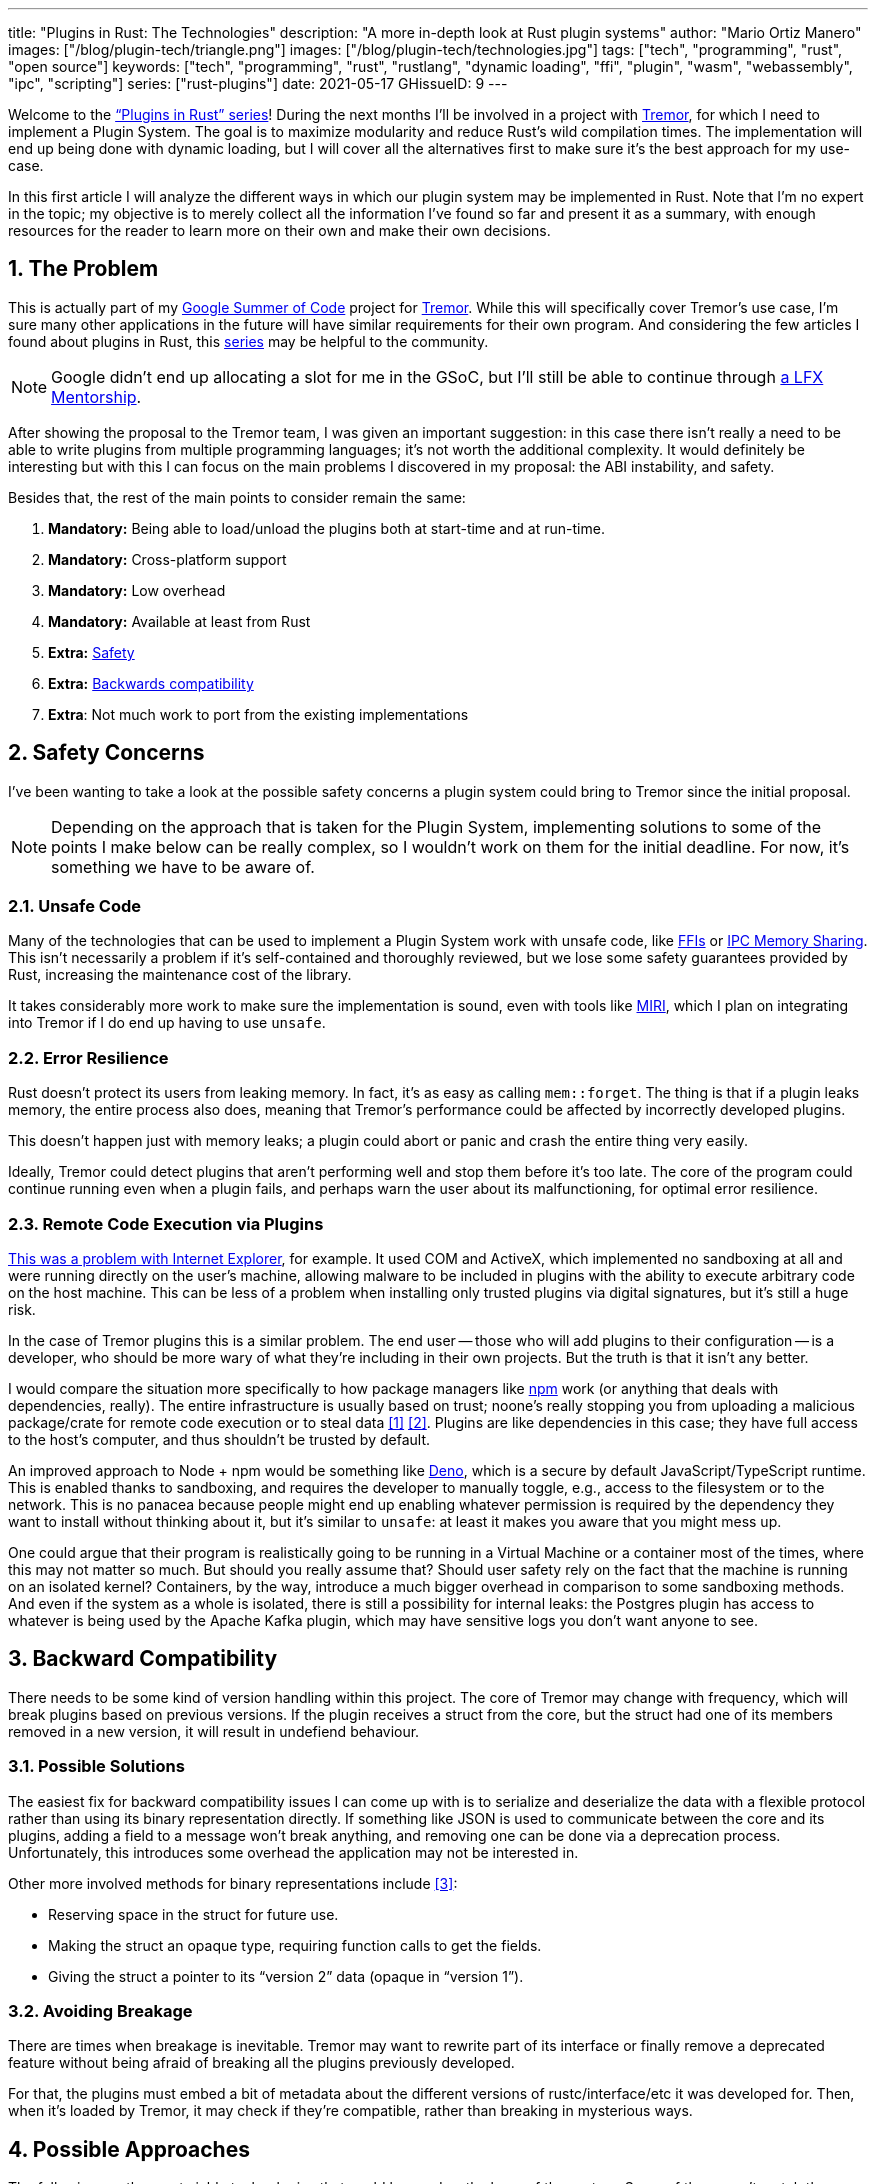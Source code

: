 ---
title: "Plugins in Rust: The Technologies"
description: "A more in-depth look at Rust plugin systems"
author: "Mario Ortiz Manero"
images: ["/blog/plugin-tech/triangle.png"]
images: ["/blog/plugin-tech/technologies.jpg"]
tags: ["tech", "programming", "rust", "open source"]
keywords: ["tech", "programming", "rust", "rustlang", "dynamic loading", "ffi", "plugin", "wasm", "webassembly", "ipc", "scripting"]
series: ["rust-plugins"]
date: 2021-05-17
GHissueID: 9
---

:sectnums:

////
TODO: properly introduce the series, explain its objectives and results.
////

Welcome to the https://nullderef.com/series/rust-plugins/["`Plugins in Rust`"
series]! During the next months I'll be involved in a project with
https://www.tremor.rs/[Tremor], for which I need to implement a Plugin System.
The goal is to maximize modularity and reduce Rust’s wild compilation times. The
implementation will end up being done with dynamic loading, but I will cover all
the alternatives first to make sure it's the best approach for my use-case.

In this first article I will analyze the different ways in which our plugin
system may be implemented in Rust. Note that I'm no expert in the topic; my
objective is to merely collect all the information I've found so far and present
it as a summary, with enough resources for the reader to learn more on their own
and make their own decisions.

[[requirements]]
== The Problem

This is actually part of my https://summerofcode.withgoogle.com/[Google Summer
of Code] project for https://www.tremor.rs/[Tremor]. While this will
specifically cover Tremor's use case, I'm sure many other applications in the
future will have similar requirements for their own program. And considering the
few articles I found about plugins in Rust, this
https://nullderef.com/series/rust-plugins/[series] may be helpful to the
community.

NOTE: Google didn't end up allocating a slot for me in the GSoC, but I'll still
be able to continue through
https://mentorship.lfx.linuxfoundation.org/project/b90f7174-fc53-40bc-b9e2-9905f88c38ff[a
LFX Mentorship].

After showing the proposal to the Tremor team, I was given an important
suggestion: in this case there isn't really a need to be able to write plugins
from multiple programming languages; it's not worth the additional complexity.
It would definitely be interesting but with this I can focus on the main
problems I discovered in my proposal: the ABI instability, and safety.

Besides that, the rest of the main points to consider remain the same:

. *Mandatory:* Being able to load/unload the plugins both at start-time and at
  run-time.
. *Mandatory:* Cross-platform support
. *Mandatory:* Low overhead
. *Mandatory:* Available at least from Rust
. *Extra:* <<safety,Safety>>
. *Extra:* <<back-comp,Backwards compatibility>>
. *Extra*: Not much work to port from the existing implementations

[[safety]]
== Safety Concerns

I've been wanting to take a look at the possible safety concerns a plugin system
could bring to Tremor since the initial proposal.

NOTE: Depending on the approach that is taken for the Plugin System,
implementing solutions to some of the points I make below can be really complex,
so I wouldn't work on them for the initial deadline. For now, it's something we
have to be aware of.

=== Unsafe Code

Many of the technologies that can be used to implement a Plugin System work with
unsafe code, like <<ffi,FFIs>> or <<memory-sharing,IPC Memory Sharing>>. This
isn't necessarily a problem if it's self-contained and thoroughly reviewed, but
we lose some safety guarantees provided by Rust, increasing the maintenance cost
of the library.

It takes considerably more work to make sure the implementation is sound, even
with tools like https://github.com/rust-lang/miri[MIRI], which I plan on
integrating into Tremor if I do end up having to use `unsafe`.

=== Error Resilience

Rust doesn't protect its users from leaking memory. In fact, it's as easy as
calling `mem::forget`. The thing is that if a plugin leaks memory, the entire
process also does, meaning that Tremor's performance could be affected by
incorrectly developed plugins.

This doesn't happen just with memory leaks; a plugin could abort or panic and
crash the entire thing very easily.

Ideally, Tremor could detect plugins that aren't performing well and stop them
before it's too late. The core of the program could continue running even when a
plugin fails, and perhaps warn the user about its malfunctioning, for optimal
error resilience.

=== Remote Code Execution via Plugins

https://en.wikipedia.org/wiki/Component_Object_Model#Security[This was a problem
with Internet Explorer], for example. It used COM and ActiveX, which implemented
no sandboxing at all and were running directly on the user's machine, allowing
malware to be included in plugins with the ability to execute arbitrary code on
the host machine. This can be less of a problem when installing only trusted
plugins via digital signatures, but it's still a huge risk.

In the case of Tremor plugins this is a similar problem. The end user -- those
who will add plugins to their configuration -- is a developer, who should be
more wary of what they're including in their own projects. But the truth is that
it isn't any better.

I would compare the situation more specifically to how package managers like
https://www.npmjs.com/[npm] work (or anything that deals with dependencies,
really). The entire infrastructure is usually based on trust; noone's really
stopping you from uploading a malicious package/crate for remote code execution
or to steal data <<npm-trust-1>> <<npm-trust-2>>. Plugins are like dependencies in
this case; they have full access to the host's computer, and thus shouldn't be
trusted by default.

An improved approach to Node + npm would be something like
https://github.com/denoland/deno[Deno], which is a secure by default
JavaScript/TypeScript runtime. This is enabled thanks to sandboxing, and
requires the developer to manually toggle, e.g., access to the filesystem or to
the network. This is no panacea because people might end up enabling whatever
permission is required by the dependency they want to install without thinking
about it, but it's similar to `unsafe`: at least it makes you aware that you
might mess up.

One could argue that their program is realistically going to be running in a
Virtual Machine or a container most of the times, where this may not matter so
much. But should you really assume that? Should user safety rely on the fact
that the machine is running on an isolated kernel? Containers, by the way,
introduce a much bigger overhead in comparison to some sandboxing methods. And
even if the system as a whole is isolated, there is still a possibility for
internal leaks: the Postgres plugin has access to whatever is being used by the
Apache Kafka plugin, which may have sensitive logs you don't want anyone to see.

[[back-comp]]
== Backward Compatibility

There needs to be some kind of version handling within this project. The core of
Tremor may change with frequency, which will break plugins based on previous
versions. If the plugin receives a struct from the core, but the struct had one
of its members removed in a new version, it will result in undefiend behaviour.

=== Possible Solutions

The easiest fix for backward compatibility issues I can come up with is to
serialize and deserialize the data with a flexible protocol rather than using
its binary representation directly. If something like JSON is used to
communicate between the core and its plugins, adding a field to a message won't
break anything, and removing one can be done via a deprecation process.
Unfortunately, this introduces some overhead the application may not be
interested in.

Other more involved methods for binary representations include <<swift-abi>>:

* Reserving space in the struct for future use.
* Making the struct an opaque type, requiring function calls to get the fields.
* Giving the struct a pointer to its "`version 2`" data (opaque in "`version
  1`").

=== Avoiding Breakage

There are times when breakage is inevitable. Tremor may want to rewrite part of
its interface or finally remove a deprecated feature without being afraid of
breaking all the plugins previously developed.

For that, the plugins must embed a bit of metadata about the different versions
of rustc/interface/etc it was developed for. Then, when it's loaded by Tremor,
it may check if they're compatible, rather than breaking in mysterious ways.

== Possible Approaches

The following are the most viable technologies that could be used as the base of
the system. Some of them won't match the requirements I mentioned earlier at
first glance, but it's a good idea to at least _consider_ all of them. I haven't
written a line of code yet, so if an approach were to catch someone's eye we
could investigate more about it. I will rate each of the alternatives in a scale
from 1 to 5 (approximately) in order to easen the decision-taking.

:rank-meh: olive white-background txt-margin-right txt-round
:rank-good: green white-background txt-margin-right txt-round
:rank-bad: red white-background txt-margin-right txt-round

[[scripting-langs]]
=== Scripting Languages

Plenty of projects use scripting languages to extend their functionality at
runtime, like Python, Ruby, Perl, Bash, or JavaScript. Most notably, Vim created
its own scripting language, Vimscript, in order to be fully customizable, and
NeoVim is now pushing http://www.lua.org/[Lua] as a first-class language for
configuration. Even Tremor itself has the interpreted query language
https://www.tremor.rs/docs/language/[Troy] for configuration.

Lua is seen in game development; it's a quite simple language with a very
performant JIT implementation, which in any case I think would be the best
option here. It could be embedded into our runtime (it's only 281 kB compiled!
<<lua-wiki>>) and used to load plugins at either start-time or run-time. And
knowing it's used in games, which are _obsessed_ with performance, it might not
be that much of a big deal in that regard.

NOTE: There are https://arewegameyet.rs/ecosystem/scripting/[languages
specifically designed to extend Rust's capabilities], which you might be
interested in, but I'll just simplify this part by going for Lua.

Rust has libraries like https://github.com/amethyst/rlua[`rlua`] which provide
bindings for interoperability with Lua. `rlua` in particular seems to focus on
having an idiomatic and safe interface, which is rare for a bindings library and
good news, though it seems to be currently semi-abandoned, and forked by
https://github.com/khvzak/mlua[`mlua`]. Unfortunately, after digging a bit the
Rust ecosystem for Lua bindings doesn't seem to be as mature as I'd like for a
project this big; there's still some work to do to reach more stability.

Lua gets extra points in safety. It's possible to sandbox it by blocking
whichever functions you don't want users to access <<lua-sandbox>> (though it's
"`tricky and generally speaking difficult to get right`"). Similarly, one can
also handle resource exhaustion issues within Lua programs. Not to mention that
this wouldn't require `unsafe` at all with an optimal set of bindings.

Anyhow, the main deal-breaker with scripting languages in this case is that it
would be extremely complicated to port everything in Tremor so that it can be
used from Lua. For new projects this could perhaps be something interesting, but
not if the entirety of the already existing plugins have to be rewritten.

Still, it's a pretty interesting option for new projects, as you have ABI
stability guarantees, solid safety overall, and it's very straightforward to
use.

. [{rank-good}]*5/5* *Cross-platform support*
. [{rank-good}]*4/5* *Low overhead*
. [{rank-meh}]*3/5* *Rust availability*
. [{rank-good}]*5/5* *Safety*
. [{rank-good}]*5/5* *Backwards compatibility*
. [{rank-bad}]*0/5* *Ease of porting existing implementations*

[[ipc]]
=== Inter-Process Communication

Another possibility for plugins is to define a protocol for Inter-Process
Communication, turning your program into a server that extends its capabilities
by connecting to external plugins. For instance, most text editors use this
method to support the
https://microsoft.github.io/language-server-protocol/[Language Server Protocol],
which uses JSON-RPC.

There are of course multiple ways to do IPC, which I'll briefly list below.
Performance-wise, this graph shows a comparison of the overhead of each of them
<<ipc-wisc>>:

image::ipc-comparison.png[IPC comparison, width=60%, align=center]

[[sockets]]
==== Based on Sockets

Sockets are the "`worst`"-performing alternative in the previous chart, but they're
so common and easy to use in most languages that it's worth taking a look at.
Using relatively lightweight protocols like
https://developers.google.com/protocol-buffers[Protocol Buffers], the
performance would be close to passing raw structs, but with improved
backwards/forwards compatibility <<protobuf-perf>>. JSON would probably not make
that big of a difference in terms of performance either. This would make it
possible to write a plugin in any language as well -- including Rust -- as long
as there's an implementation of the protocol available. But there's still
noticeable overhead when communicating via sockets; sending and receiving the
messages can be much costlier than just calling a function, even if this happens
on localhost.

This alternative is much more interesting than <<scripting-langs>> for Tremor's
specific case: we don't have to completely rewrite everything, since Rust can
still be used, and implementing the protocol to communicate between the Tremor
core and its plugins should be as easy as `\#[derive(Serialize)]` for sending
and `#[derive(Deserialize)]` for receiving.

As to safety, separate processes imply that malfunctioning plugins don't affect
Tremor directly, and the system basically consists on implementing servers,
which require no `unsafe` at all and has much more popularity and support in
Rust. It's still hard to properly sandbox the plugins, though.

Overall, I consider this a very solid solution, with its main drawback being
performance. I can't really guess the effect this would have in Tremor's speed,
so I would love to create a quick benchmark when I get to implement the first
prototypes to see if it's actually the best choice, if Tremor devs think it's
worth my time.

. [{rank-good}]*5/5* *Cross-platform support*
. [{rank-meh}]*3/5* *Low overhead*
. [{rank-good}]*5/5* *Rust availability*
. [{rank-meh}]*3/5* *Safety*
. [{rank-good}]*5/5* *Backwards compatibility*
. [{rank-good}]*5/5* *Ease of porting existing implementations*

[[pipes]]
==== Based on Pipes

Pipes have always been fairly popular specifically on Unix systems, and enable
Inter-Process Communication with less overhead than sockets. They are made to be
ran on the same machine, which is exactly what we need. The terminal file
manager https://github.com/jarun/nnn[nnn] uses this approach: plugins can read
from a FIFO (Named Pipe) to receive selections from nnn (lists of files or
directories) and act accordingly.

The rest is basically the same as with <<sockets, Sockets>>, maybe with extra
points for performance, and less for Rust availability, since there don't seem
to be any reliable libraries for pipes (maybe
https://docs.rs/interprocess/1.1.1/interprocess/[`interprocess`] or
https://crates.io/crates/ipipe[`ipipe`]). But really, are libraries necessary at
all? The `std` library
https://doc.rust-lang.org/rust-by-example/std_misc/process/pipe.html[has support
for cross-platform pipes when executing external commands] for stdin, stdout,
and stderr, which most times is enough. The plugin can just use stdin to receive
messages and stdout to send them. If that's enough for your case then it's
vastly simplified.

. [{rank-good}]*5/5* *Cross-platform support*
. [{rank-good}]*4/5* *Low overhead*
. [{rank-good}]*4/5* *Rust availability*
. [{rank-meh}]*3/5* *Safety*
. [{rank-good}]*5/5* *Backwards compatibility*
. [{rank-good}]*5/5* *Ease of porting existing implementations*

[[memory-sharing]]
==== Based on Memory Sharing

Knowing that the plugins are intended to be on the same machine as the core of
Tremor, there's no need to actually send and receive messages. One can share
memory between multiple processes and send notifications to receive updates. The
performance is comparable to using FFI, since the only overhead is the initial
cost from setting up the shared pages, having regular memory access afterwards
<<memory-share-so>>.

This feature heavily depends on the system's kernel, so it may hurt the
"`Cross-Compatibility`" requirement. We have libraries like
https://docs.rs/shared_memory[`shared_memory`] pass:[+]
https://docs.rs/raw_sync[`raw_sync`] in Rust that wrap all the OS
implementations under the same interface, but admittedly, they don't seem
anywhere near as popular as most of the other alternatives. Not to mention that
the examples for `shared_memory` _do_ use `unsafe`, and a lot of it.

Maybe if it was easier to use this would be a good idea, but IPC shared memory
doesn't seem to be any better than FFIs overall.

. [{rank-good}]*5/5* *Cross-platform support*
. [{rank-good}]*5/5* *Low overhead*
. [{rank-bad}]*2/5* *Rust availability*
. [{rank-bad}]*2/5* *Safety*
. [{rank-meh}]*3/5* *Backwards compatibility*
. [{rank-good}]*5/5* *Ease of porting existing implementations*

[[ffi]]
=== Dynamic Loading

This is possibly the _least weird_ way to implement a Plugin Development Kit,
i.e., it's the most popular method I've seen outside of Rust. A _Foreign
Function Interface_ can allow us to directly access resources in separately
compiled objects, even after the linking phase with dynamic loading. It's one of
the fastest options available because there's no overhead at all after
dynamically loading the library.

The main library for this is
https://github.com/nagisa/rust_libloading[`libloading`]. There's also the less
popular https://docs.rs/dlopen/0.1.8/dlopen/[`dlopen`] and
https://github.com/Tyleo/sharedlib[`sharedlib`], with some small differences
<<ffi-comparison>>. It seems to be a lower-level implementation for any kind of
FFI that requires `unsafe` for almost everything -- what I was expecting. Based
on it there's https://github.com/emoon/dynamic_reload[`dynamic_reload`], which
is very interesting in order to "`live reload`" the plugins when they are
recompiled. This would be useful for the development process of the plugins,
since it also handles unloading the _same plugin_ seamlessly, but that's not a
goal for this project, so I don't plan on using it. And the
https://github.com/vberger/dlib[`dlib`] crate provides macros to make the
library loading simpler, based on `libloading`.

Creating an internal interface for Tremor through C is a lot of work. But it's
unfortunately the only way to do it, since Rust-to-Rust FFI is not stable. It
has awful safety by relying heavily on `unsafe` with plenty of caveats
<<ffi-caveat-1>> <<ffi-caveat-2>>, including subtle differences between
Operating Systems <<ffi-cross-platform>> -- although `dlopen` seems to be better
in that regard <<ffi-dlopen-safety>>. Since it doesn't have a sandbox, plugins
can abort Tremor's core execution when panicking/leaking memory/similars.

I recently discovered the
https://github.com/rodrimati1992/abi_stable_crates[`abi_stable`] crate, which
guarantees stability in Rust's ABI unofficially and helps a lot with the binary
compatibility aspect.

It includes FFI-safe alternatives to many of the types in the standard library,
and even external ones (namely `crossbeam`, `parking_lot` and `serde_json`).
This works by implementing a
https://docs.rs/abi_stable/*/abi_stable/abi_stability/stable_abi_trait/trait.StableAbi.html[`StableAbi`]
trait that guarantees its FFI-safety, which may be done automatically with one
of its procedural macros. Internal ABI stability is also guaranteed with macros
like `#[sabi(last_prefix_field)]`, which would allow Tremor to add fields to
existing structs
https://github.com/rodrimati1992/abi_stable_crates/blob/19d71ec9175f870c1c784c37dae730b99948cacf/examples/0_modules_and_interface_types/interface/src/lib.rs#L45[without
breaking backwards compatibility].

Fortunately, this crate has a
https://github.com/rodrimati1992/abi_stable_crates/tree/master/examples[few very
detailed examples] one can look at to better understand how it works, and it's
exceptionally well documented. If I've understood it correctly, some of its
inconvenients are the following:

* You have to use the types from `abi_stable` instead of `std` for the values
  passed through FFI.
* The whole crate seems huge and would probably add considerable complexity to
  this FFI method.
* It's worth mentioning that library unloading is a non-feature; although it's
  not going to be implemented for this project, it might in the future.

While it's a fascinating concept and look forward to seeing how it evolves, I'm
not a big fan of having to resort to it. And the fact that it's unofficial and
not that popular doesn't give me full confidence that this will still work in 5
years, or that it won't be outdated/abandoned.

More people have tried writing Rust FFIs in the past, so we can take a look at
existing tutorials in order to see their experience:

* The one and only Amos wrote an extremely detailed blog post on fasterthanlime
  https://fasterthanli.me/articles/so-you-want-to-live-reload-rust[here],
  specifically about live reloading Rust -- a closely related topic.
* Michael Bryan made a guided introduction to Plugins in Rust
  https://adventures.michaelfbryan.com/posts/plugins-in-rust/[here], and also
  wrote a tutorial for his unofficial Rust FFI book
  https://michael-f-bryan.github.io/rust-ffi-guide/dynamic_loading.html[here].
* https://github.com/zicklag[@zicklag], who had read Michael's article, tried it
  by himself in order to add a plugin system to
  https://github.com/amethyst/amethyst[Amethyst], and posted
  https://zicklag.github.io/rust-tutorials/rust-plugins.html[this tutorial].
  When he shared the post on the official Rust forum, it was accompanied by this
  demotivating comment, after failing <<amethyst-fail>> to implement it for
  Amethyst:
+
[quote, https://users.rust-lang.org/t/creating-rust-apps-with-dynamically-loaded-rust-plugins/28814/111092]
____
Unfortunately I found that dynamic linking doesn't actually work in Rust across
different versions of Rust, and the technique for plugins also failed, even
inside the same version of Rust, when I tried to compile an app with other
dependencies like Amethyst. That leaves the technique outlined in the tutorial
not very practical for real applications.

The closest thing I’ve found to accomplish something similar is [`abi_stable`].
____
+
He also added later on:
+
[quote, https://users.rust-lang.org/t/creating-rust-apps-with-dynamically-loaded-rust-plugins/28814/7]
____
It could very well be possible [to use WebAssembly here].
It wouldn't be exactly the same workflow, but I've considered using Wasmtime
or CraneLift, which Wasmtime is built on, to Run Wasm modules as plugins.
____
+
He didn't have time to end up doing so, so we'll have to investigate ourselves.

So, more or less:

. [{rank-meh}]*3/5* *Cross-platform support*
. [{rank-good}]*5/5* *Low overhead*
. [{rank-good}]*5/5* *Rust availability*
. [{rank-bad}]*1/5* *Safety*
. [{rank-bad}]*0/5* *Backwards compatibility* (maybe [{rank-good}]*5/5* if using
  `abi_stable`)
. [{rank-good}]*5/5* *Ease of porting existing implementations*

[[wasm]]
=== WebAssembly

Now, this is what I wanted to emphasize in this article! Turns out WebAssembly
isn't limited to web development anymore; it's slowly evolving into a portable
binary-code format. As far as I know, this should be like a mix between <<ffi>>
and <<scripting-langs>>, with a stronger focus in stability and portability.
Here's what Wikipedia has to say about it:

[quote, https://en.wikipedia.org/wiki/WebAssembly]
____
WebAssembly (sometimes abbreviated Wasm) is an open standard that defines a
portable binary-code format for executable programs, and a corresponding textual
assembly language, as well as interfaces for facilitating interactions between
such programs and their host environment. The main goal of WebAssembly is to
enable high-performance applications on web pages, #but the format is designed to
be executed and integrated in other environments as well, including standalone
ones.#
____

So to clear it up, *Wasm* is an _assembly language_, and
https://wasi.dev/[*WASI*] is a _system interface_ to run it outside the web. The
latter is extremely well explained
https://hacks.mozilla.org/2019/03/standardizing-wasi-a-webassembly-system-interface/[in
this article by Mozilla], I suggest giving it a read for more details.
https://bytecodealliance.org/articles/announcing-the-bytecode-alliance[This one]
is also very nice to read and explains the isolation system it provides,
specifically.

The two main points WebAssembly offers are, in a nutshell:

* When compiled, it doesn't need to know what Operating System is being
  targeted. This is handled by the runtime, and the binary itself is fully
  portable.
* In order to handle untrustworthy programs, it implements a sandbox. With that,
  the host can limit exactly what a program has access to.

WASI is just a standard, so it has multiple runtimes available. The most popular
ones are coincidentally written in Rust:
https://github.com/bytecodealliance/wasmtime[*wasmtime*] and
https://github.com/wasmerio/wasmer[*wasmer*]. Both use the
https://github.com/bytecodealliance/wasmtime/blob/main/cranelift/README.md[Cranelift]
backend to generate the WebAssembly machine code, though wasmer seems to also
support LLVM and others. Then, the runtime can be used to run the generated
`.wasm` binary as a CLI or a library. This also means that plugins could be
written in any language that compiles to WebAssembly, though it is frequently
harder than compiling to native code. Many Rust libraries don't support
WebAssembly, so it could be tricky depending on the situation.

The differences between the two runtimes aren't that big. You can read
https://wiki.alopex.li/ActuallyUsingWasm[this wiki article for more details,
including examples], but I particularly liked this quote:

[quote]
____
Just based on what they demonstrate, wasmer is more focused on embedding wasm in
your native program, while wasmtime is more focused on executing standalone wasm
programs using WASI. Both are capable of both, it just seems a matter of
emphasis.
____

The article also includes a [.line-through]#not reliable at all# benchmark,
which can serve us as a way to compare its performance with the native code
you'd get with e.g., <<ffi>>. It estimates that Wasm is a bit less than an order
of magnitude slower than native code, and the same applies to memory usage.
https://github.com/jedisct1/webassembly-benchmarks/tree/master/2021-Q1[A more
thorough benchmark] was done in libsodium that shows better results: Wasm can be
just about 3 times slower than native code. Do note that this depends on the
runtime that's being used, and it may improve in the future, as WebAssembly is
just 4 years old.

There's a whole series on how to make a Plugins System with Wasmer
https://freemasen.com/blog/wasmer-plugin-pt-1/[here], which will come in handy
to know what to expect. The usability doesn't actually seem to be that good,
since by default you can only use integers, floating-point or vectors
<<wasmer-types>> as parameters when calling Wasm plugins. For more complex
types, you have to resort to encoding and decoding via a crate like
https://github.com/bincode-org/bincode[`bincode`], although most of the
boilerplate can be reduced with procedural macros or a wrapper like
https://github.com/alec-deason/wasm_plugin[`wasm_plugin`], and this opens up the
possibility of using serialization with support for backwards compatibility
within Tremor. The
https://freemasen.com//blog/wasmer-plugin-pt-4/index.html[last part] of the
series is the most interesting one, as it includes a real-world example, with a
version of the final code in https://github.com/FreeMasen/wasmer-plugin[this
repository].

All in all, WebAssembly seems to win against <<ffi>> in terms of security by not
needing `unsafe` at all and including sandboxing by default, at the cost of
efficiency. This is up to the managers of the project and what they consider
more important.

. [{rank-good}]*5/5* *Cross-platform support*
. [{rank-meh}]*3/5* *Low overhead*
. [{rank-good}]*5/5* *Rust availability*
. [{rank-good}]*5/5* *Safety*
. [{rank-good}]*4/5* *Backwards compatibility*
. [{rank-meh}]*3/5* *Ease of porting existing implementations*

== Prior Art

It's very important to take a look at projects that have already done this in
the past in order to learn from their mistakes and not start from scratch.

Here's a list of some of the libraries I found with Plugin Systems, specifically
written in Rust:

* https://github.com/rust-lang/cargo[`cargo`],
  https://github.com/rust-lang/mdBook[`mdbook`]: both have an extension system
  via CLI commands. Adding a subcommand to either of these utilities is as easy
  as creating a binary with a fixed prefix (e.g., `cargo-expand`), and if it's
  available in the `$PATH` when running `cargo`, it will be possible to invoke
  the plugin with `cargo expand` as well.
+
This is a very interesting approach, specially because of how simple it
is to use. Cargo doesn't seem to need to communicate with the extension at all,
but `mdbook` does use stdin to receive messages and stdout to send them, via
serialization. So it's basically the IPC <<pipes>> approach.
* https://github.com/zellij-org/zellij[`zellij`]: a terminal workspace with "`a
  plugin system allowing one to create plugins in any language that compiles to
  WebAssembly`".
+
This is an extremely valuable resource in case the <<wasm>> option is chosen, as
it's very similar to what Tremor needs. One can even subscribe to events in
order to simulate the traits in Tremor that currently use `async`.
+
After trying it out and seeing its source code, it seems to work with a `wasm`
binary that acts as a standalone program, where the communication takes place
via stdin and stdout, serializing and deserializing with
https://serde.rs/[serde]. `zellij` includes a few plugins by default, like the
status bar, or a file manager. Very neat architecture!
+
Other WebAssmbly-based plugin systems:
https://book.veloren.net/contributors/developers/codebase-structure.html#plugins[Veloren],
https://github.com/feather-rs/feather/tree/main/quill[Feather].
* https://github.com/xi-editor/xi-editor[`xi`]: a now abandoned modern text
  editor. Its plugins, described
  https://raphlinus.github.io/xi/2020/06/27/xi-retrospective.html#json[here in
  detail], are based on https://docs.rs/xi-rpc/0.3.0/xi_rpc/[JSON RPC].
+
Text editors overall are very interesting, because they must be built with
extensibility in mind and thus have to implement some kind of plugin system.

** Visual Studio Code is based on Electron, so it has a renderer process for the
   frontend, and a main process with Node. Its extensions share the same event
   loop,
   https://github.com/microsoft/vscode/issues/75627#issuecomment-519125065[which
   has been an issue for a long time in case an extension blocks temporarily],
   causing lag.
** Eclipse's plugin architecture is based on Java classes <<eclipse>> loaded at
   runtime and configured with XML manifests.
* https://bevyengine.org/[`bevy`]: a very promising game engine whose features
  are implemented as plugins. Most times they are loaded at compile-time, but
  the
  https://docs.rs/bevy/0.5.0/bevy/dynamic_plugin/index.html[`bevy::dynamic_plugin`]
  allows this to happen at runtime. It uses `libloading` internally, with
  actually
  https://github.com/bevyengine/bevy/blob/v0.5.0/crates/bevy_dynamic_plugin/src/loader.rs[very
  little code].

== Conclusion

This article has covered quite a few ways to approach a Plugin System. The final
choice depends on what trade-offs the project wants to make. Most of them
require sacrificing some level of performance for safety or usability. Here's a
drawing that *_very roughly_* compares the main methods:

image::triangle.svg[Triangle Chart, align=center, width=70%]

There's never a single answer in programming: how much performance are you
willing to lose in exchange for safety and usability? Is that performance
actually measurable, or is it just hypothetical? Don't forget that this depends
on the use case, so make sure you run a couple benchmarks if the resulting
overhead may be important for your program.

You can join the discussion at
https://www.reddit.com/r/rust/comments/nenql8/plugins_in_rust_the_technologies_nullderefcom/?[Reddit]
if you have any additional suggestions or comments, or leave a comment below.

[bibliography]
== References

- [[[npm-trust-1,         1]]] https://jamie.build/how-to-build-an-npm-worm[How
  to build an npm worm -- Jamie Kyle]
- [[[npm-trust-2,         2]]]
  https://snyk.io/blog/yet-another-malicious-package-found-in-npm-targeting-cryptocurrency-wallets/[Yet
  another malicious package found in npm, targeting cryptocurrency wallets --
  snyk]
- [[[swift-abi,           3]]] https://gankra.github.io/blah/swift-abi/[How
  Swift Achieved Dynamic Linking Where Rust Couldn't -- Alexis Beingessner]
- [[[lua-wiki,            4]]]
  https://www.lua.org/about.html#why[About Lua -- lua.org]
- [[[lua-sandbox,         5]]] http://lua-users.org/wiki/SandBoxes[Sand Boxes --
  lua-users]
- [[[ipc-wisc,            6]]]
  http://pages.cs.wisc.edu/~adityav/Evaluation_of_Inter_Process_Communication_Mechanisms.pdf[Evaluation
  of Inter-Process Communication Mechanisms (paper)]
- [[[protobuf-perf,       7]]]
  https://google.github.io/flatbuffers/flatbuffers_benchmarks.html[C++
  Benchmarks -- FlatBuffers ]
- [[[memory-share-so,     8]]]
  https://stackoverflow.com/a/14512554/11488352[Performance difference between
  IPC shared memory and threads memory -- StackOverflow]
- [[[ffi-comparison,      9]]]
  https://docs.rs/dlopen/0.1.8/dlopen/#compare-with-other-libraries[Compare with
  other libraries -- dlopen v0.1.8]
- [[[ffi-caveat-1,       10]]]
  https://stackoverflow.com/a/46249019/11488352[Idiomatic Rust plugin system --
  StackOverflow]
- [[[ffi-caveat-2,       11]]]
  https://github.com/kurtlawrence/papyrus/blob/1c7f0a669fed59d220bdefb161c568072126d3d5/src/compile/execute.rs#L36[`papyrus/src/compile/execute.rs`
  -- GitHub kurtlawrence/papyrus]
- [[[ffi-cross-platform, 12]]]
  https://docs.rs/libloading/0.7.0/libloading/struct.Library.html#thread-safety[Thread-safety
  -- libloading v0.7.0]
- [[[ffi-dlopen-safety,  13]]]
  https://docs.rs/dlopen/0.1.8/dlopen/#safety[Safety -- dlopen v0.1.8]
- [[[amethyst-fail,      14]]] {{< gh issue "amethyst/amethyst" 1729 "[NEW FEATURE] WebAssembly scripting system" >}}
- [[[wasmer-types,       15]]]
  https://docs.rs/wasmer/2.0.0/wasmer/type.Val.html[`Val` -- Wasmer v2.0.0]
- [[[eclipse,            16]]]
  http://www.eclipse.org/articles/Article-Plug-in-architecture/plugin_architecture.html[Notes
  on the Eclipse Plug-in Architecture - Eclipse]
